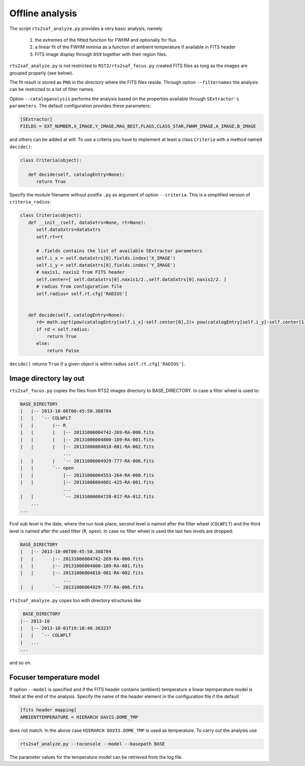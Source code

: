 Offline analysis
================

The script ``rts2saf_analyze.py`` provides a very basic analysis, namely

 1) the extremes of the fitted function for FWHM and optionally for flux
 2) a linear fit of the FWHM minima as a function of ambient temperature if available in FITS header
 3) FITS image display through ``DS9`` together with their region files.

``rts2saf_analyze.py`` is not restricted to ``RST2/rts2saf_focus.py`` created FITS files
as long as the images are grouped properly (see below).

The fit result is stored as ``PNG`` in the directory where the FITS files reside.
Through option ``--filternames`` the analysis can be restricted to a list of filter names.

Option ``--cataloganalysis`` performs the analysis based on the properties available through
``SExtractor's`` ``parameters``. The default configuration provides these parameters:

.. code-block:: bash

   [SExtractor]
   FIELDS = EXT_NUMBER,X_IMAGE,Y_IMAGE,MAG_BEST,FLAGS,CLASS_STAR,FWHM_IMAGE,A_IMAGE,B_IMAGE

and others can be added at will.  To use a criteria you have to implement at least a class ``Criteria``
with a method named ``decide()``:

.. code-block:: python

   class Criteria(object):
   
      def decide(self, catalogEntry=None):
         return True

Specify the module filename without postfix ``.py`` as argument 
of option ``--criteria``. This is a simplified version of ``criteria_radius``:

.. code-block:: python

   class Criteria(object):
      def __init__(self, dataSxtrs=None, rt=None):
         self.dataSxtrs=dataSxtrs
         self.rt=rt

	 # .fields contains the list of available SExtractor parameters
         self.i_x = self.dataSxtrs[0].fields.index('X_IMAGE')
         self.i_y = self.dataSxtrs[0].fields.index('Y_IMAGE')
	 # naxis1, naxis2 from FITS header
         self.center=[ self.dataSxtrs[0].naxis1/2.,self.dataSxtrs[0].naxis2/2. ] 
	 # radius from configuration file
         self.radius= self.rt.cfg['RADIUS'] 


      def decide(self, catalogEntry=None):
         rd= math.sqrt(pow(catalogEntry[self.i_x]-self.center[0],2)+ pow(catalogEntry[self.i_y]-self.center[1],2))
         if rd < self.radius:
             return True
         else:
             return False

``decide()`` returns ``True`` if a given object is within radius ``self.rt.cfg['RADIUS']``. 



Image directory lay out
-----------------------

``rts2saf_focus.py`` copies the files from RTS2 images directory to BASE_DIRECTORY.
In case a filter wheel is used to:

.. code-block:: bash

 BASE_DIRECTORY
 |   |-- 2013-10-06T00:45:50.388784
 |   |   `-- COLWFLT
 |   |       |-- R
 |   |       |   |-- 20131006004742-269-RA-000.fits
 |   |       |   |-- 20131006004800-189-RA-001.fits
 |   |       |   |-- 20131006004818-081-RA-002.fits
                 ...
 |   |       |   `-- 20131006004929-777-RA-006.fits
 |   |       `-- open
 |   |           |-- 20131006004553-264-RA-000.fits
 |   |           |-- 20131006004601-425-RA-001.fits
                 ...
 |   |           `-- 20131006004728-017-RA-012.fits
     ...
 ...

First sub level is the date, where the run took place, second level is named after the filter wheel (``COLWFLT``)
and the third level is named after the used filter (``R``, ``open``). In case no filter wheel is used the
last two levels are dropped:

.. code-block:: bash

 BASE_DIRECTORY
 |   |-- 2013-10-06T00:45:50.388784
 |   |       |-- 20131006004742-269-RA-000.fits
 |   |       |-- 20131006004800-189-RA-001.fits
 |   |       |-- 20131006004818-081-RA-002.fits
                 ...
 |   |       `-- 20131006004929-777-RA-006.fits


``rts2saf_analyze.py`` copes too with directory structures like

.. code-block:: bash

  BASE_DIRECTORY
 |-- 2013-10
 |   |-- 2013-10-01T19:10:48.363237
 |   |   `-- COLWFLT
 |   ...
 ...

and so on.

Focuser temperature model
-------------------------
If option ``--model`` is specified and if the FITS header contains (ambient) temperature a linear tepmperature model is fitted at the end of the analysis.
Specify the name of the header element in the configuration file if the default 

.. code-block:: bash

 [fits header mapping]
 AMBIENTTEMPERATURE = HIERARCH DAVIS.DOME_TMP

does not match. In the above case ``HIERARCH DAVIS.DOME_TMP`` is used as temperature.
To carry out the analysis use

.. code-block:: bash

 rts2saf_analyze.py --toconsole --model --basepath BASE


The parameter values for the temperature model can be retrieved from the log file.

